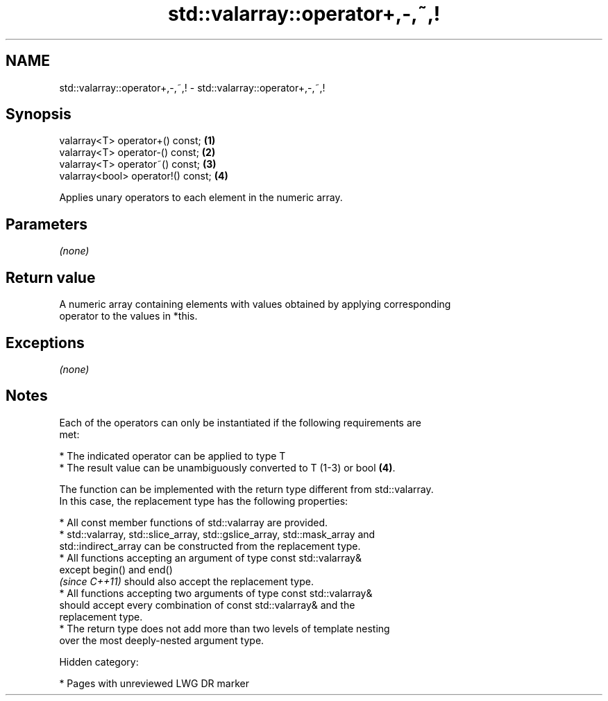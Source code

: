 .TH std::valarray::operator+,-,~,! 3 "2018.03.28" "http://cppreference.com" "C++ Standard Libary"
.SH NAME
std::valarray::operator+,-,~,! \- std::valarray::operator+,-,~,!

.SH Synopsis
   valarray<T> operator+() const;    \fB(1)\fP
   valarray<T> operator-() const;    \fB(2)\fP
   valarray<T> operator~() const;    \fB(3)\fP
   valarray<bool> operator!() const; \fB(4)\fP

   Applies unary operators to each element in the numeric array.

.SH Parameters

   \fI(none)\fP

.SH Return value

   A numeric array containing elements with values obtained by applying corresponding
   operator to the values in *this.

.SH Exceptions

   \fI(none)\fP

.SH Notes

   Each of the operators can only be instantiated if the following requirements are
   met:

              * The indicated operator can be applied to type T
              * The result value can be unambiguously converted to T (1-3) or bool \fB(4)\fP.

   The function can be implemented with the return type different from std::valarray.
   In this case, the replacement type has the following properties:

              * All const member functions of std::valarray are provided.
              * std::valarray, std::slice_array, std::gslice_array, std::mask_array and
                std::indirect_array can be constructed from the replacement type.
              * All functions accepting an argument of type const std::valarray&
                except begin() and end()
                \fI(since C++11)\fP should also accept the replacement type.
              * All functions accepting two arguments of type const std::valarray&
                should accept every combination of const std::valarray& and the
                replacement type.
              * The return type does not add more than two levels of template nesting
                over the most deeply-nested argument type.

   Hidden category:

     * Pages with unreviewed LWG DR marker
